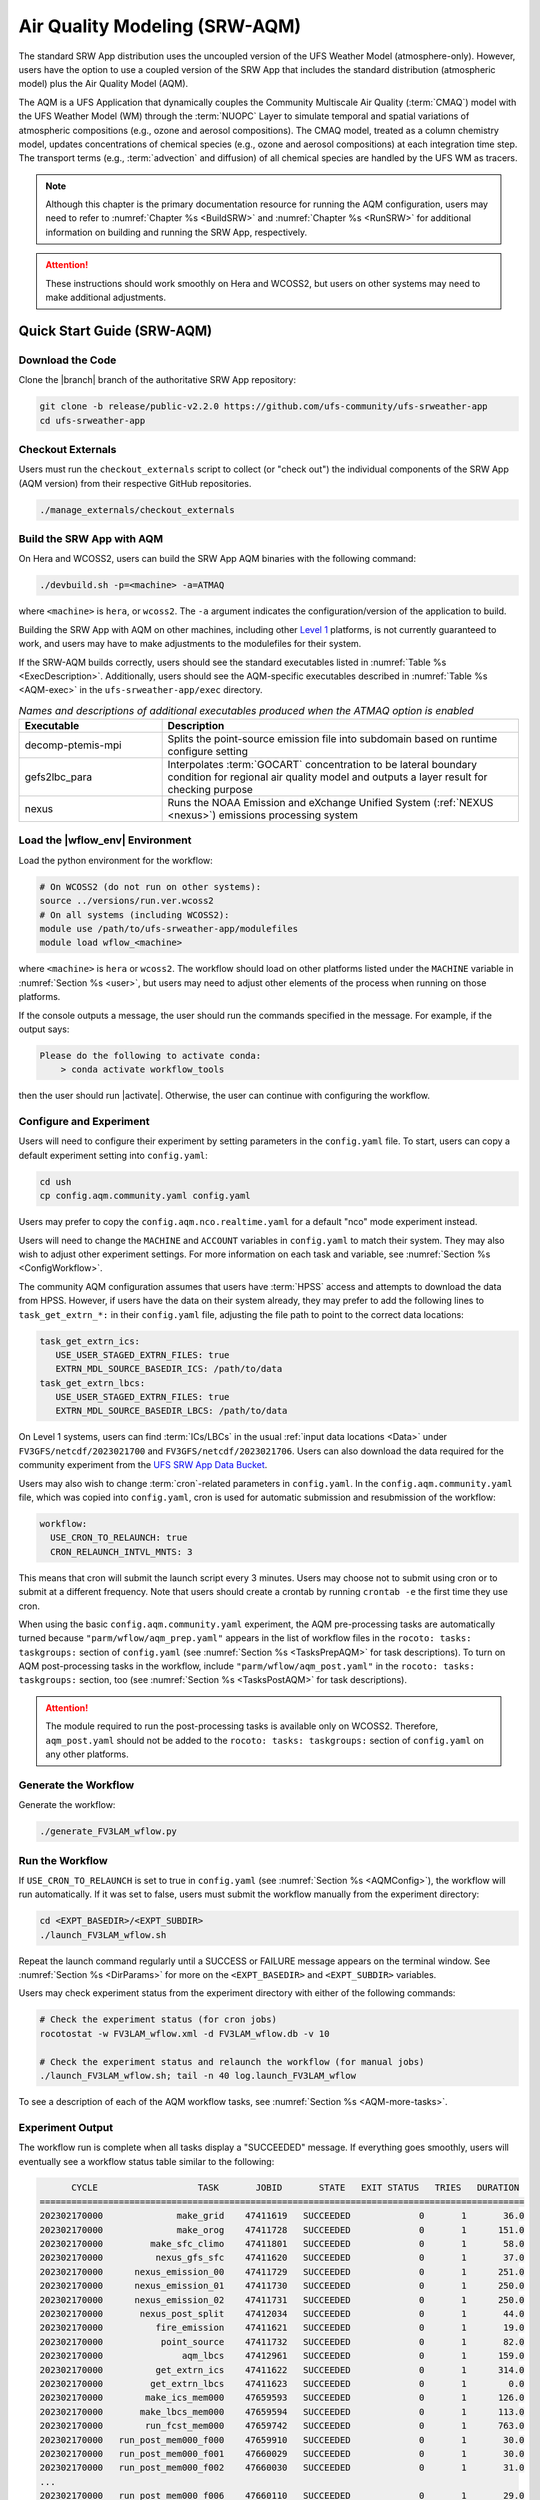 .. _AQM:

=====================================
Air Quality Modeling (SRW-AQM)
=====================================

The standard SRW App distribution uses the uncoupled version of the UFS Weather Model (atmosphere-only). However, users have the option to use a coupled version of the SRW App that includes the standard distribution (atmospheric model) plus the Air Quality Model (AQM).

The AQM is a UFS Application that dynamically couples the Community Multiscale Air Quality (:term:`CMAQ`) model with the UFS Weather Model (WM) through the :term:`NUOPC` Layer to simulate temporal and spatial variations of atmospheric compositions (e.g., ozone and aerosol compositions). The CMAQ model, treated as a column chemistry model, updates concentrations of chemical species (e.g., ozone and aerosol compositions) at each integration time step. The transport terms (e.g., :term:`advection` and diffusion) of all chemical species are handled by the UFS WM as tracers.

.. note::

   Although this chapter is the primary documentation resource for running the AQM configuration, users may need to refer to :numref:`Chapter %s <BuildSRW>` and :numref:`Chapter %s <RunSRW>` for additional information on building and running the SRW App, respectively. 

.. attention::

   These instructions should work smoothly on Hera and WCOSS2, but users on other systems may need to make additional adjustments. 

Quick Start Guide (SRW-AQM)
=====================================

Download the Code
-------------------

Clone the |branch| branch of the authoritative SRW App repository:

.. code-block:: console

   git clone -b release/public-v2.2.0 https://github.com/ufs-community/ufs-srweather-app
   cd ufs-srweather-app

Checkout Externals
---------------------

Users must run the ``checkout_externals`` script to collect (or "check out") the individual components of the SRW App (AQM version) from their respective GitHub repositories. 

.. code-block:: console

   ./manage_externals/checkout_externals

Build the SRW App with AQM
-----------------------------

On Hera and WCOSS2, users can build the SRW App AQM binaries with the following command:

.. code-block:: console

   ./devbuild.sh -p=<machine> -a=ATMAQ

where ``<machine>`` is ``hera``, or ``wcoss2``. The ``-a`` argument indicates the configuration/version of the application to build. 

Building the SRW App with AQM on other machines, including other `Level 1 <https://github.com/ufs-community/ufs-srweather-app/wiki/Supported-Platforms-and-Compilers>`__ platforms, is not currently guaranteed to work, and users may have to make adjustments to the modulefiles for their system. 

If the SRW-AQM builds correctly, users should see the standard executables listed in :numref:`Table %s <ExecDescription>`. Additionally, users should see the AQM-specific executables described in :numref:`Table %s <AQM-exec>` in the ``ufs-srweather-app/exec`` directory.

.. _AQM-exec:

.. list-table:: *Names and descriptions of additional executables produced when the ATMAQ option is enabled*
   :widths: 20 50
   :header-rows: 1

   * - Executable
     - Description
   * - decomp-ptemis-mpi
     - Splits the point-source emission file into subdomain based on runtime configure setting
   * - gefs2lbc_para
     - Interpolates :term:`GOCART` concentration to be lateral boundary condition for regional air quality model and outputs a layer result for checking purpose 
   * - nexus
     - Runs the NOAA Emission and eXchange Unified System (:ref:`NEXUS <nexus>`) emissions processing system

Load the |wflow_env| Environment
--------------------------------------------

Load the python environment for the workflow:

.. code-block:: console

   # On WCOSS2 (do not run on other systems):
   source ../versions/run.ver.wcoss2
   # On all systems (including WCOSS2):
   module use /path/to/ufs-srweather-app/modulefiles
   module load wflow_<machine>

where ``<machine>`` is ``hera`` or ``wcoss2``. The workflow should load on other platforms listed under the ``MACHINE`` variable in :numref:`Section %s <user>`, but users may need to adjust other elements of the process when running on those platforms. 

If the console outputs a message, the user should run the commands specified in the message. For example, if the output says: 

.. code-block:: console

   Please do the following to activate conda:
       > conda activate workflow_tools

then the user should run |activate|. Otherwise, the user can continue with configuring the workflow. 

.. _AQMConfig:

Configure and Experiment
---------------------------

Users will need to configure their experiment by setting parameters in the ``config.yaml`` file. To start, users can copy a default experiment setting into ``config.yaml``:

.. code-block:: console

   cd ush
   cp config.aqm.community.yaml config.yaml 
   
Users may prefer to copy the ``config.aqm.nco.realtime.yaml`` for a default "nco" mode experiment instead. 

Users will need to change the ``MACHINE`` and ``ACCOUNT`` variables in ``config.yaml`` to match their system. They may also wish to adjust other experiment settings. For more information on each task and variable, see :numref:`Section %s <ConfigWorkflow>`. 

The community AQM configuration assumes that users have :term:`HPSS` access and attempts to download the data from HPSS. However, if users have the data on their system already, they may prefer to add the following lines to ``task_get_extrn_*:`` in their ``config.yaml`` file, adjusting the file path to point to the correct data locations:

.. code-block:: console

   task_get_extrn_ics:
      USE_USER_STAGED_EXTRN_FILES: true
      EXTRN_MDL_SOURCE_BASEDIR_ICS: /path/to/data
   task_get_extrn_lbcs:
      USE_USER_STAGED_EXTRN_FILES: true
      EXTRN_MDL_SOURCE_BASEDIR_LBCS: /path/to/data

On Level 1 systems, users can find :term:`ICs/LBCs` in the usual :ref:`input data locations <Data>` under ``FV3GFS/netcdf/2023021700`` and ``FV3GFS/netcdf/2023021706``. Users can also download the data required for the community experiment from the `UFS SRW App Data Bucket <https://noaa-ufs-srw-pds.s3.amazonaws.com/index.html#input_model_data/FV3GFS/netcdf/>`__. 

Users may also wish to change :term:`cron`-related parameters in ``config.yaml``. In the ``config.aqm.community.yaml`` file, which was copied into ``config.yaml``, cron is used for automatic submission and resubmission of the workflow:

.. code-block:: console

   workflow:
     USE_CRON_TO_RELAUNCH: true
     CRON_RELAUNCH_INTVL_MNTS: 3

This means that cron will submit the launch script every 3 minutes. Users may choose not to submit using cron or to submit at a different frequency. Note that users should create a crontab by running ``crontab -e`` the first time they use cron.

When using the basic ``config.aqm.community.yaml`` experiment, the AQM pre-processing tasks are automatically turned because ``"parm/wflow/aqm_prep.yaml"`` appears in the list of workflow files in the ``rocoto: tasks: taskgroups:`` section of ``config.yaml`` (see :numref:`Section %s <TasksPrepAQM>` for task descriptions). To turn on AQM post-processing tasks in the workflow, include ``"parm/wflow/aqm_post.yaml"`` in the ``rocoto: tasks: taskgroups:`` section, too (see :numref:`Section %s <TasksPostAQM>` for task descriptions). 

.. attention::

   The module required to run the post-processing tasks is available only on WCOSS2. Therefore, ``aqm_post.yaml`` should not be added to the ``rocoto: tasks: taskgroups:`` section of ``config.yaml`` on any other platforms.

Generate the Workflow
------------------------

Generate the workflow:

.. code-block:: console

   ./generate_FV3LAM_wflow.py

Run the Workflow
------------------

If ``USE_CRON_TO_RELAUNCH`` is set to true in ``config.yaml`` (see :numref:`Section %s <AQMConfig>`), the workflow will run automatically. If it was set to false, users must submit the workflow manually from the experiment directory:

.. code-block:: console

   cd <EXPT_BASEDIR>/<EXPT_SUBDIR>
   ./launch_FV3LAM_wflow.sh

Repeat the launch command regularly until a SUCCESS or FAILURE message appears on the terminal window. See :numref:`Section %s <DirParams>` for more on the ``<EXPT_BASEDIR>`` and ``<EXPT_SUBDIR>`` variables. 

Users may check experiment status from the experiment directory with either of the following commands: 

.. code-block:: console

   # Check the experiment status (for cron jobs)
   rocotostat -w FV3LAM_wflow.xml -d FV3LAM_wflow.db -v 10

   # Check the experiment status and relaunch the workflow (for manual jobs)
   ./launch_FV3LAM_wflow.sh; tail -n 40 log.launch_FV3LAM_wflow

To see a description of each of the AQM workflow tasks, see :numref:`Section %s <AQM-more-tasks>`.

.. _AQMSuccess:

Experiment Output
--------------------

The workflow run is complete when all tasks display a "SUCCEEDED" message. If everything goes smoothly, users will eventually see a workflow status table similar to the following: 

.. code-block:: console

         CYCLE                   TASK       JOBID       STATE   EXIT STATUS   TRIES   DURATION
   ============================================================================================
   202302170000              make_grid    47411619   SUCCEEDED             0       1       36.0
   202302170000              make_orog    47411728   SUCCEEDED             0       1      151.0
   202302170000         make_sfc_climo    47411801   SUCCEEDED             0       1       58.0
   202302170000          nexus_gfs_sfc    47411620   SUCCEEDED             0       1       37.0
   202302170000      nexus_emission_00    47411729   SUCCEEDED             0       1      251.0
   202302170000      nexus_emission_01    47411730   SUCCEEDED             0       1      250.0
   202302170000      nexus_emission_02    47411731   SUCCEEDED             0       1      250.0
   202302170000       nexus_post_split    47412034   SUCCEEDED             0       1       44.0
   202302170000          fire_emission    47411621   SUCCEEDED             0       1       19.0
   202302170000           point_source    47411732   SUCCEEDED             0       1       82.0
   202302170000               aqm_lbcs    47412961   SUCCEEDED             0       1      159.0
   202302170000          get_extrn_ics    47411622   SUCCEEDED             0       1      314.0
   202302170000         get_extrn_lbcs    47411623   SUCCEEDED             0       1        0.0
   202302170000        make_ics_mem000    47659593   SUCCEEDED             0       1      126.0
   202302170000       make_lbcs_mem000    47659594   SUCCEEDED             0       1      113.0
   202302170000        run_fcst_mem000    47659742   SUCCEEDED             0       1      763.0
   202302170000   run_post_mem000_f000    47659910   SUCCEEDED             0       1       30.0
   202302170000   run_post_mem000_f001    47660029   SUCCEEDED             0       1       30.0
   202302170000   run_post_mem000_f002    47660030   SUCCEEDED             0       1       31.0
   ...
   202302170000   run_post_mem000_f006    47660110   SUCCEEDED             0       1       29.0
   ============================================================================================
   202302170600          nexus_gfs_sfc    47659421   SUCCEEDED             0       1       44.0
   202302170600      nexus_emission_00    47659475   SUCCEEDED             0       1      323.0
   202302170600      nexus_emission_01    47659476   SUCCEEDED             0       1      323.0
   202302170600      nexus_emission_02    47659477   SUCCEEDED             0       1      329.0
   202302170600       nexus_post_split    47659595   SUCCEEDED             0       1       60.0
   202302170600          fire_emission    47659422   SUCCEEDED             0       1       18.0
   202302170600           point_source    47659478   SUCCEEDED             0       1      128.0
   202302170600                aqm_ics    47659597   SUCCEEDED             0       1      159.0
   202302170600               aqm_lbcs    47659598   SUCCEEDED             0       1      158.0
   202302170600          get_extrn_ics    47659423   SUCCEEDED             0       1      493.0
   202302170600         get_extrn_lbcs    47659424   SUCCEEDED             0       1      536.0
   202302170600        make_ics_mem000    47659594   SUCCEEDED             0       1      134.0
   202302170600       make_lbcs_mem000    47659596   SUCCEEDED             0       1      112.0
   202302170600        run_fcst_mem000    47659812   SUCCEEDED             0       1     1429.0
   202302170600   run_post_mem000_f000    47659998   SUCCEEDED             0       1       30.0
   202302170600   run_post_mem000_f001    47660042   SUCCEEDED             0       1       31.0
   202302170600   run_post_mem000_f002    47660043   SUCCEEDED             0       1       29.0
   ...
   202302170600   run_post_mem000_f012    47660134   SUCCEEDED             0       1       30.0

.. _AQM-more-tasks:

Additional Tasks for AQM
===============================

Structure of SRW-AQM Workflow
--------------------------------

:numref:`Figure %s <FlowProcAQM>` illustrates the full non-:term:`DA <data assimilation>` SRW-AQM workflow using a flowchart. Compared to the uncoupled (atmosphere-only) workflow (see :numref:`Table %s <WorkflowTasksTable>`), SRW-AQM has additional tasks for pre- and post-processing. For pre-processing, multiple emissions data such as NEXUS, fire, and point-source emissions are retrieved or created for air quality modeling. Moreover, the chemical initial conditions (ICs) are extracted from the restart files of the previous cycle and added to the existing IC files. The chemical lateral boundary conditions (LBCs) and the GEFS aerosol data are also added to the existing LBC files. For post-processing, air quality forecast products for ozone (O3) and 2.5-micron particulate matter (PM2.5) are generated, and the bias-correction technique is applied to improve the accuracy of the results.

.. _FlowProcAQM:

.. figure:: https://github.com/ufs-community/ufs-srweather-app/wiki/WorkflowImages/SRW-AQM_workflow.png
   :alt: Flowchart of the SRW-AQM tasks.

   *Workflow Structure of SRW-AQM (non-DA)*


Pre-processing Tasks of SRW-AQM
------------------------------------

The pre-processing tasks for air quality modeling (AQM) are shown in :numref:`Table %s <TasksPrepAQM>`. They are defined in the ``parm/wflow/aqm_prep.yaml`` file. 

.. _TasksPrepAQM:

.. list-table:: *Tasks for Pre-Processing of AQM*
   :widths: 20 50
   :header-rows: 1

   * - Task Name
     - Description
   * - nexus_gfs_sfc
     - Retrieves the GFS surface files from the previous cycle in near real-time (NRT) or from the current cycle in retrospective cases. The surface radiation, soil moisture, and temperature fields are needed to predict the :term:`MEGAN` biogenics emissions within the ``nexus_emission_##`` task.
   * - nexus_emission_##
     - Prepares the run directory with gridded emissions inputs, runs the :ref:`NEXUS` to create model-ready emissions for the given simulation day, and post processes NEXUS output to make it more readable. The task will also split the task into ``##`` jobs set by the user in ``config.yaml`` using the ``NUM_SPLIT_NEXUS`` variable.
   * - nexus_post_split
     - Concatenates the NEXUS emissions information into a single netCDF file (needed for the forecast) if NEXUS was split into multiple jobs using the ``NUM_SPLIT_NEXUS`` variable.
   * - fire_emission
     - Converts both satellite-retrieved gas and aerosol species emissions (RAVE) from mass (kg) to emissions rates (kg/m2/s) and creates 3-day hourly model-ready fire emissions input files.
   * - point_source
     - Aggregates the anthropogenic point source sectors of the National Emission Inventory (NEI) into a ready-to-input point-source emission file based on the weekday/weekend/holiday patterns of each sector and the date/time of the simulation.
   * - aqm_ics
     - Creates a chemical initial conditions file by using the previous cycle restart files. 
   * - aqm_lbcs 
     - Adds the chemical lateral boundary conditions (LBCs) to the meteorological LBCs to form the full set of ready-to-input LBCs for the simulation. This task includes two sub-tasks: (1) addition of the gaseous species LBCs and (2) addition of dynamic aerosol LBCs. The former adds static gaseous LBCs using monthly mean global data. The latter is the parallel job, which extracts the GEFS-Aerosol Model's output along the regional domain and performs the species conversion from :term:`GOCART` aerosols to CMAQ aerosols. 

Post-processing Tasks of SRW-AQM
------------------------------------

The post-processing tasks for air quality modeling (AQM) are shown in :numref:`Table %s <TasksPostAQM>`. They are defined in the ``parm/wflow/aqm_post.yaml`` file. Since the module required to run these tasks is available only on WCOSS2, ``aqm_post.yaml`` should not be added to the ``rocoto: tasks: taskgroups:`` section of the configuration file ``config.yaml`` on other platforms.

.. _TasksPostAQM:

.. list-table:: Tasks for Post-processing of AQM
   :widths: 20 50
   :header-rows: 1

   * - Task name
     - Description
   * - pre_post_stat
     - Creates surface (i.e., model first level) meteorological and chemical files to support air quality product generation and generate training data to support bias correction tasks. 
   * - post_stat_o3
     - Generates air quality forecast products, including hourly average and statistical products, for O3 (e.g., daily 8-hour average maximum O3). 
   * - post_stat_pm25
     - This task generates air quality forecast products, including hourly average and statistical products, for PM2.5 (e.g., 24-hour average PM2.5). 
   * - bias_correction_o3
     - Applies a bias-correction technique (e.g., analog ensemble) to improve the raw model forecast for O3 and generates the bias-corrected O3 products. 
   * - bias_correction_pm25
     - Applies a bias-correction technique (e.g., analog ensemble) to improve the raw model forecast for PM2.5 and generates the bias-corrected PM2.5 products. 

WE2E Test for AQM
=======================

Build the app for AQM:

.. code-block:: console

  ./devbuild.sh -p=hera -a=ATMAQ


Add the WE2E test for AQM to the list file:

.. code-block:: console

   echo "custom_ESGgrid" > my_tests.txt
   echo "aqm_grid_AQM_NA13km_suite_GFS_v16" >> my_tests.txt


Run the WE2E test:

.. code-block:: console

   $ ./run_WE2E_tests.py -t my_tests.txt -m hera -a gsd-fv3 -q

